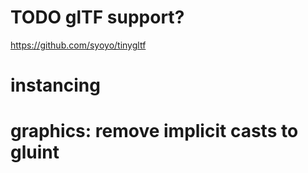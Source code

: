 #+TODO: TODO WIP DONE

* TODO glTF support?
  https://github.com/syoyo/tinygltf

* instancing

* graphics: remove implicit casts to gluint
